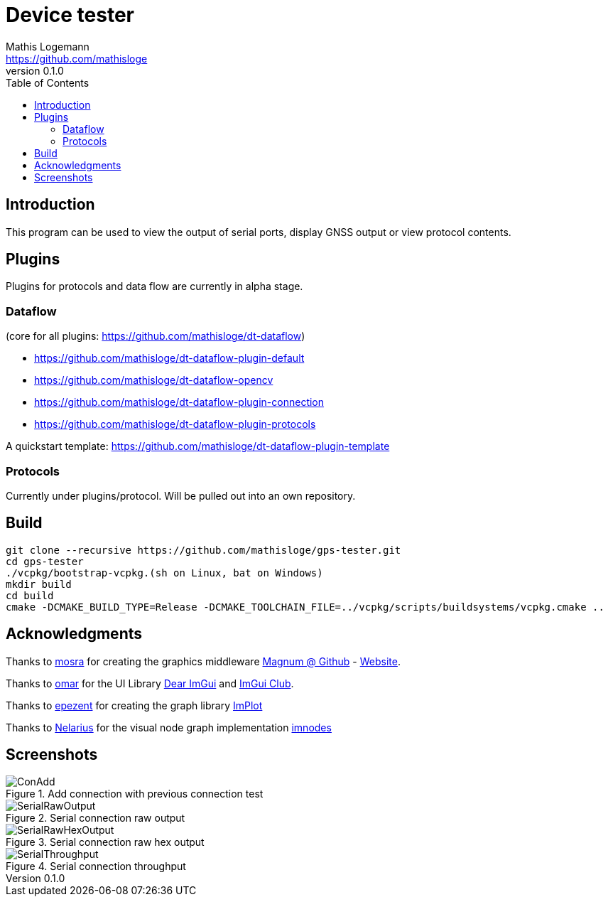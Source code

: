 = Device tester
Mathis Logemann <https://github.com/mathisloge>
v0.1.0
:toc:
:imagesdir: assets/images
:homepage: https://github.com/mathisloge/gps-tester
:toc: left
:icons: font
:source-highlighter: rouge
:imagesdir: docs/images
:experimental:

== Introduction
This program can be used to view the output of serial ports, display GNSS output or view protocol contents.

== Plugins
Plugins for protocols and data flow are currently in alpha stage.

=== Dataflow

(core for all plugins: https://github.com/mathisloge/dt-dataflow)

* https://github.com/mathisloge/dt-dataflow-plugin-default
* https://github.com/mathisloge/dt-dataflow-opencv
* https://github.com/mathisloge/dt-dataflow-plugin-connection
* https://github.com/mathisloge/dt-dataflow-plugin-protocols


A quickstart template: https://github.com/mathisloge/dt-dataflow-plugin-template


=== Protocols

Currently under plugins/protocol. 
Will be pulled out into an own repository.

== Build
[source,shell]
----
git clone --recursive https://github.com/mathisloge/gps-tester.git
cd gps-tester
./vcpkg/bootstrap-vcpkg.(sh on Linux, bat on Windows)
mkdir build
cd build
cmake -DCMAKE_BUILD_TYPE=Release -DCMAKE_TOOLCHAIN_FILE=../vcpkg/scripts/buildsystems/vcpkg.cmake ..
----


== Acknowledgments

Thanks to https://github.com/mosra[mosra,role=external,window=_blank] for creating the graphics middleware https://github.com/mosra/magnum[Magnum @ Github,role=external,window=_blank] - https://magnum.graphics[Website,role=external,window=_blank].

Thanks to https://github.com/ocornut[omar,role=external,window=_blank] for the UI Library https://github.com/ocornut/imgui[Dear ImGui,role=external,window=_blank] and https://github.com/ocornut/imgui_club[ImGui Club,role=external,window=_blank].

Thanks to https://github.com/epezent[epezent,role=external,window=_blank] for creating the graph library https://github.com/epezent/implot[ImPlot,role=external,window=_blank]

Thanks to https://github.com/Nelarius[Nelarius,role=external,window=_blank] for the visual node graph implementation https://github.com/Nelarius/imnodes[imnodes,role=external,window=_blank]

== Screenshots

[#img-add-connection] 
.Add connection with previous connection test
image::screen_add_connection.png[ConAdd]  

[#img-serial-raw] 
.Serial connection raw output
image::screen_serial_raw.png[SerialRawOutput]  

[#img-serial-raw-hex] 
.Serial connection raw hex output
image::screen_serial_raw_hex.png[SerialRawHexOutput]  


[#img-serial-throughput] 
.Serial connection throughput
image::screen_serial_throughput.png[SerialThroughput]  
